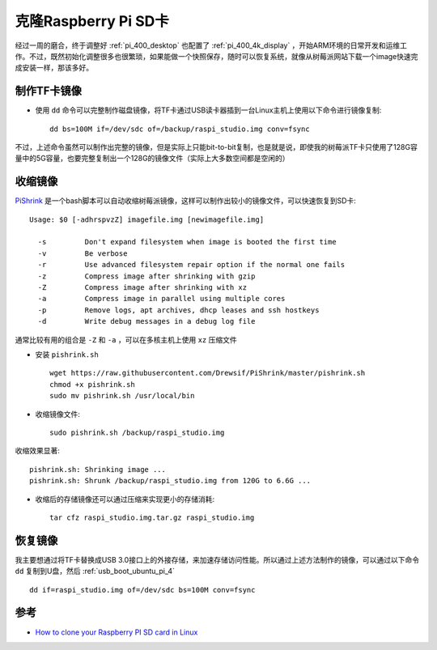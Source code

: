 .. _clone_pi:

=======================
克隆Raspberry Pi SD卡
=======================

经过一周的磨合，终于调整好 :ref:`pi_400_desktop` 也配置了 :ref:`pi_400_4k_display` ，开始ARM环境的日常开发和运维工作。不过，既然初始化调整很多也很繁琐，如果能做一个快照保存，随时可以恢复系统，就像从树莓派网站下载一个image快速完成安装一样，那该多好。

制作TF卡镜像
==============

- 使用 ``dd`` 命令可以完整制作磁盘镜像，将TF卡通过USB读卡器插到一台Linux主机上使用以下命令进行镜像复制::

   dd bs=100M if=/dev/sdc of=/backup/raspi_studio.img conv=fsync

不过，上述命令虽然可以制作出完整的镜像，但是实际上只能bit-to-bit复制，也是就是说，即使我的树莓派TF卡只使用了128G容量中的5G容量，也要完整复制出一个128G的镜像文件（实际上大多数空间都是空闲的）

收缩镜像
=========

`PiShrink <https://github.com/Drewsif/PiShrink>`_ 是一个bash脚本可以自动收缩树莓派镜像，这样可以制作出较小的镜像文件，可以快速恢复到SD卡::

   Usage: $0 [-adhrspvzZ] imagefile.img [newimagefile.img]

     -s         Don't expand filesystem when image is booted the first time
     -v         Be verbose
     -r         Use advanced filesystem repair option if the normal one fails
     -z         Compress image after shrinking with gzip
     -Z         Compress image after shrinking with xz
     -a         Compress image in parallel using multiple cores
     -p         Remove logs, apt archives, dhcp leases and ssh hostkeys
     -d         Write debug messages in a debug log file

通常比较有用的组合是 ``-Z`` 和 ``-a`` ，可以在多核主机上使用 ``xz`` 压缩文件

- 安装 ``pishrink.sh`` ::

   wget https://raw.githubusercontent.com/Drewsif/PiShrink/master/pishrink.sh
   chmod +x pishrink.sh
   sudo mv pishrink.sh /usr/local/bin

- 收缩镜像文件::

   sudo pishrink.sh /backup/raspi_studio.img

收缩效果显著::

   pishrink.sh: Shrinking image ...
   pishrink.sh: Shrunk /backup/raspi_studio.img from 120G to 6.6G ...

- 收缩后的存储镜像还可以通过压缩来实现更小的存储消耗::

   tar cfz raspi_studio.img.tar.gz raspi_studio.img

恢复镜像
=========

我主要想通过将TF卡替换成USB 3.0接口上的外接存储，来加速存储访问性能。所以通过上述方法制作的镜像，可以通过以下命令 ``dd`` 复制到U盘，然后 :ref:`usb_boot_ubuntu_pi_4` ::

   dd if=raspi_studio.img of=/dev/sdc bs=100M conv=fsync

参考
=======

- `How to clone your Raspberry PI SD card in Linux <https://www.pragmaticlinux.com/2020/12/how-to-clone-your-raspberry-pi-sd-card-in-linux/>`_

